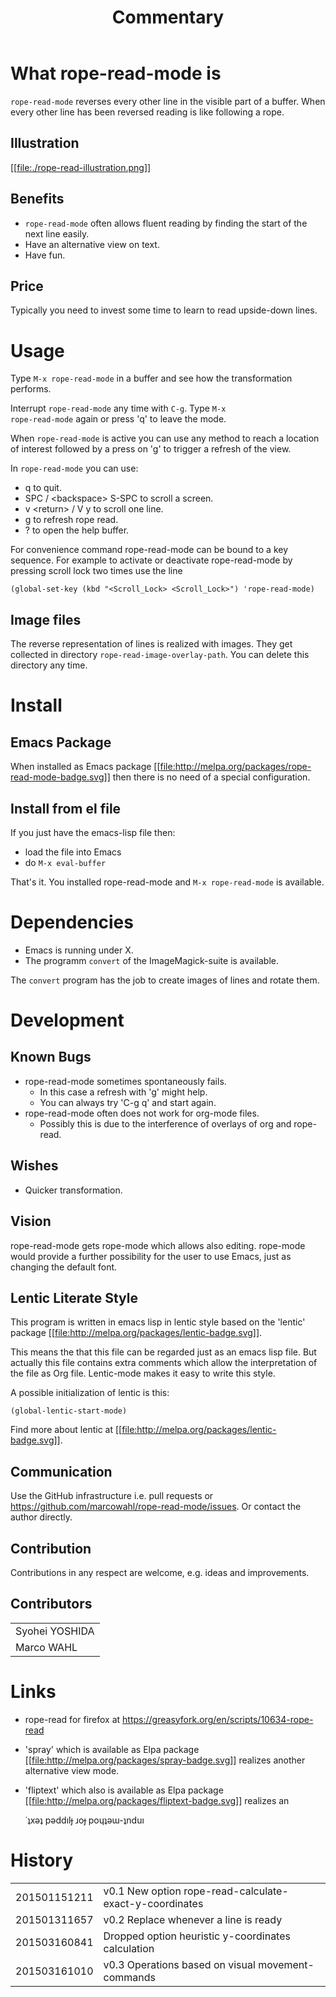 # Created 2015-06-28 Sun 15:53
#+TITLE: Commentary
* What rope-read-mode is

=rope-read-mode= reverses every other line in the visible part of a
buffer.  When every other line has been reversed reading is like
following a rope.

** Illustration

[[file:rope-read-illustration.png][[[file:./rope-read-illustration.png]]]]

** Benefits

- =rope-read-mode= often allows fluent reading by finding the start of
  the next line easily.
- Have an alternative view on text.
- Have fun.

** Price

Typically you need to invest some time to learn to read upside-down
lines.

* Usage

Type =M-x rope-read-mode= in a buffer and see how the transformation
performs.

Interrupt =rope-read-mode= any time with =C-g=.  Type =M-x
rope-read-mode= again or press 'q' to leave the mode.

When =rope-read-mode= is active you can use any method to reach a
location of interest followed by a press on 'g' to trigger a refresh
of the view.

In =rope-read-mode= you can use:

- q to quit.
- SPC / <backspace> S-SPC to scroll a screen.
- v <return> / V y to scroll one line.
- g to refresh rope read.
- ? to open the help buffer.

For convenience command rope-read-mode can be bound to a key
sequence.  For example to activate or deactivate rope-read-mode by
pressing scroll lock two times use the line

#+BEGIN_EXAMPLE
(global-set-key (kbd "<Scroll_Lock> <Scroll_Lock>") 'rope-read-mode)
#+END_EXAMPLE

** Image files

The reverse representation of lines is realized with images.  They get
collected in directory =rope-read-image-overlay-path=.  You can delete
this directory any time.

* Install

** Emacs Package

When installed as Emacs package
[[http://melpa.org/#/rope-read-mode][[[file:http://melpa.org/packages/rope-read-mode-badge.svg]]]] then there is
no need of a special configuration.

** Install from el file

If you just have the emacs-lisp file then:
- load the file into Emacs
- do =M-x eval-buffer=

That's it.  You installed rope-read-mode and =M-x rope-read-mode= is
available.

* Dependencies

- Emacs is running under X.
- The programm =convert= of the ImageMagick-suite is available.

The =convert= program has the job to create images of lines and rotate
them.

* Development

** Known Bugs

- rope-read-mode sometimes spontaneously fails.
  - In this case a refresh with 'g' might help.
  - You can always try 'C-g q' and start again.
- rope-read-mode often does not work for org-mode files.
  - Possibly this is due to the interference of overlays of org and
    rope-read.

** Wishes

- Quicker transformation.

** Vision

rope-read-mode gets rope-mode which allows also editing.  rope-mode
would provide a further possibility for the user to use Emacs, just as
changing the default font.

** Lentic Literate Style

This program is written in emacs lisp in lentic style based on the
'lentic' package [[http://melpa.org/#/lentic][[[file:http://melpa.org/packages/lentic-badge.svg]]]].

This means the that this file can be regarded just as an emacs lisp
file.  But actually this file contains extra comments which allow the
interpretation of the file as Org file.  Lentic-mode makes it easy to
write this style.

A possible initialization of lentic is this:

#+BEGIN_EXAMPLE
(global-lentic-start-mode)
#+END_EXAMPLE

Find more about lentic at
[[http://melpa.org/#/lentic][[[file:http://melpa.org/packages/lentic-badge.svg]]]].

** Communication

Use the GitHub infrastructure i.e. pull requests or
[[https://github.com/marcowahl/rope-read-mode/issues]].  Or contact the
author directly.

** Contribution

Contributions in any respect are welcome, e.g. ideas and improvements.

** Contributors

| Syohei YOSHIDA |
| Marco WAHL     |

* Links

- rope-read for firefox at
  [[https://greasyfork.org/en/scripts/10634-rope-read]]
- 'spray' which is available as Elpa package
  [[http://melpa.org/#/spray][[[file:http://melpa.org/packages/spray-badge.svg]]]] realizes another
  alternative view mode.
- 'fliptext' which also is available as Elpa package
  [[http://melpa.org/#/fliptext][[[file:http://melpa.org/packages/fliptext-badge.svg]]]] realizes an

  ˙ʇxǝʇ pǝddılɟ ɹoɟ poɥʇǝɯ-ʇnduı

* History

| 201501151211 | v0.1 New option rope-read-calculate-exact-y-coordinates |
| 201501311657 | v0.2 Replace whenever a line is ready                   |
| 201503160841 | Dropped option heuristic y-coordinates calculation      |
| 201503161010 | v0.3 Operations based on visual movement-commands       |
